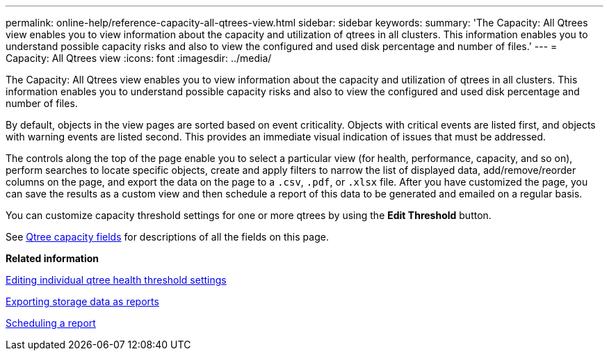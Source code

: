 ---
permalink: online-help/reference-capacity-all-qtrees-view.html
sidebar: sidebar
keywords: 
summary: 'The Capacity: All Qtrees view enables you to view information about the capacity and utilization of qtrees in all clusters. This information enables you to understand possible capacity risks and also to view the configured and used disk percentage and number of files.'
---
= Capacity: All Qtrees view
:icons: font
:imagesdir: ../media/

[.lead]
The Capacity: All Qtrees view enables you to view information about the capacity and utilization of qtrees in all clusters. This information enables you to understand possible capacity risks and also to view the configured and used disk percentage and number of files.

By default, objects in the view pages are sorted based on event criticality. Objects with critical events are listed first, and objects with warning events are listed second. This provides an immediate visual indication of issues that must be addressed.

The controls along the top of the page enable you to select a particular view (for health, performance, capacity, and so on), perform searches to locate specific objects, create and apply filters to narrow the list of displayed data, add/remove/reorder columns on the page, and export the data on the page to a `.csv`, `.pdf`, or `.xlsx` file. After you have customized the page, you can save the results as a custom view and then schedule a report of this data to be generated and emailed on a regular basis.

You can customize capacity threshold settings for one or more qtrees by using the *Edit Threshold* button.

See xref:reference-qtree-capacity-fields.adoc[Qtree capacity fields] for descriptions of all the fields on this page.

*Related information*

xref:task-editing-individual-qtree-health-threshold-settings.adoc[Editing individual qtree health threshold settings]

xref:task-exporting-storage-data-as-reports.adoc[Exporting storage data as reports]

xref:task-scheduling-a-report.adoc[Scheduling a report]
